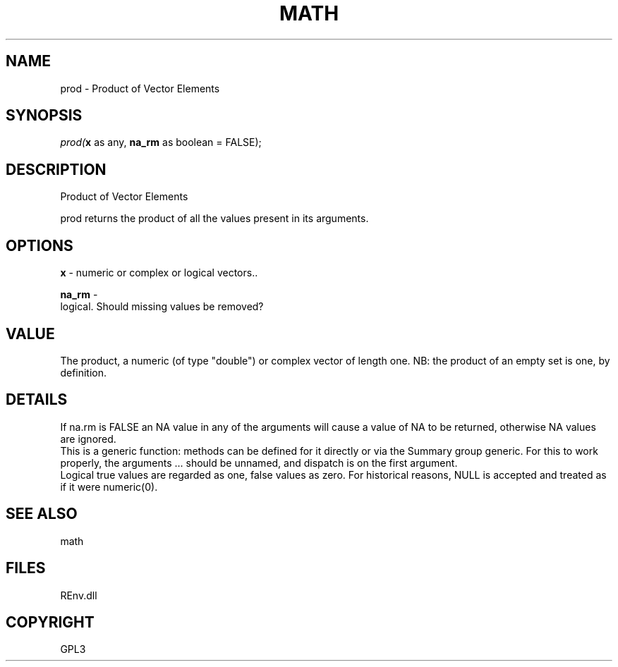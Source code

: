 .\" man page create by R# package system.
.TH MATH 1 2002-May "prod" "prod"
.SH NAME
prod \- Product of Vector Elements
.SH SYNOPSIS
\fIprod(\fBx\fR as any, 
\fBna_rm\fR as boolean = FALSE);\fR
.SH DESCRIPTION
.PP
Product of Vector Elements
 
 prod returns the product of all the values present in its arguments.
.PP
.SH OPTIONS
.PP
\fBx\fB \fR\- numeric or complex or logical vectors.. 
.PP
.PP
\fBna_rm\fB \fR\- 
 logical. Should missing values be removed?
. 
.PP
.SH VALUE
.PP
The product, a numeric (of type "double") or complex vector of length one. NB: the product of an empty set is one, by definition.
.PP
.SH DETAILS
.PP
If na.rm is FALSE an NA value in any of the arguments will cause a value of NA to be returned, otherwise NA values are ignored.
 This is a generic function: methods can be defined for it directly or via the Summary group generic. For this to work properly, the arguments ... should be unnamed, and dispatch is on the first argument.
 Logical true values are regarded as one, false values as zero. For historical reasons, NULL is accepted and treated as if it were numeric(0).
.PP
.SH SEE ALSO
math
.SH FILES
.PP
REnv.dll
.PP
.SH COPYRIGHT
GPL3

